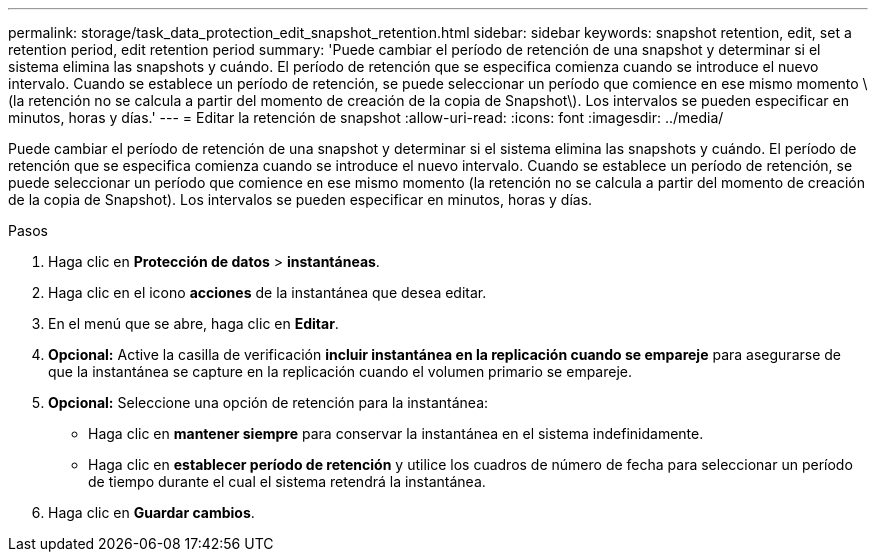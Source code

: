 ---
permalink: storage/task_data_protection_edit_snapshot_retention.html 
sidebar: sidebar 
keywords: snapshot retention, edit, set a retention period, edit retention period 
summary: 'Puede cambiar el período de retención de una snapshot y determinar si el sistema elimina las snapshots y cuándo. El período de retención que se especifica comienza cuando se introduce el nuevo intervalo. Cuando se establece un período de retención, se puede seleccionar un período que comience en ese mismo momento \(la retención no se calcula a partir del momento de creación de la copia de Snapshot\). Los intervalos se pueden especificar en minutos, horas y días.' 
---
= Editar la retención de snapshot
:allow-uri-read: 
:icons: font
:imagesdir: ../media/


[role="lead"]
Puede cambiar el período de retención de una snapshot y determinar si el sistema elimina las snapshots y cuándo. El período de retención que se especifica comienza cuando se introduce el nuevo intervalo. Cuando se establece un período de retención, se puede seleccionar un período que comience en ese mismo momento (la retención no se calcula a partir del momento de creación de la copia de Snapshot). Los intervalos se pueden especificar en minutos, horas y días.

.Pasos
. Haga clic en *Protección de datos* > *instantáneas*.
. Haga clic en el icono *acciones* de la instantánea que desea editar.
. En el menú que se abre, haga clic en *Editar*.
. *Opcional:* Active la casilla de verificación ** incluir instantánea en la replicación cuando se empareje** para asegurarse de que la instantánea se capture en la replicación cuando el volumen primario se empareje.
. *Opcional:* Seleccione una opción de retención para la instantánea:
+
** Haga clic en *mantener siempre* para conservar la instantánea en el sistema indefinidamente.
** Haga clic en *establecer período de retención* y utilice los cuadros de número de fecha para seleccionar un período de tiempo durante el cual el sistema retendrá la instantánea.


. Haga clic en *Guardar cambios*.

